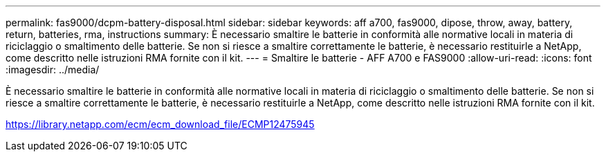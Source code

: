 ---
permalink: fas9000/dcpm-battery-disposal.html 
sidebar: sidebar 
keywords: aff a700, fas9000, dipose, throw, away, battery, return, batteries, rma, instructions 
summary: È necessario smaltire le batterie in conformità alle normative locali in materia di riciclaggio o smaltimento delle batterie. Se non si riesce a smaltire correttamente le batterie, è necessario restituirle a NetApp, come descritto nelle istruzioni RMA fornite con il kit. 
---
= Smaltire le batterie - AFF A700 e FAS9000
:allow-uri-read: 
:icons: font
:imagesdir: ../media/


[role="lead"]
È necessario smaltire le batterie in conformità alle normative locali in materia di riciclaggio o smaltimento delle batterie. Se non si riesce a smaltire correttamente le batterie, è necessario restituirle a NetApp, come descritto nelle istruzioni RMA fornite con il kit.

https://library.netapp.com/ecm/ecm_download_file/ECMP12475945[]

